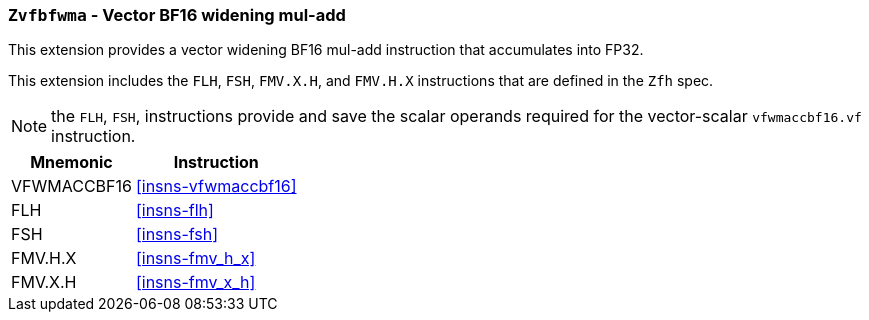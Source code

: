 [[zvfbfwma,Zvfbfwma]]
=== `Zvfbfwma` - Vector BF16 widening mul-add

This extension provides
a vector widening BF16 mul-add instruction that accumulates into FP32. 

This extension includes the `FLH`, `FSH`, `FMV.X.H`, and `FMV.H.X` instructions
that are defined in the `Zfh` spec.

[NOTE]
====
the `FLH`, `FSH`, instructions provide and save the scalar 
operands required for the vector-scalar `vfwmaccbf16.vf` instruction.
====

[%autowidth]
[%header,cols="2,4"]
|===
|Mnemonic
|Instruction

|VFWMACCBF16 | <<insns-vfwmaccbf16>>
|FLH            | <<insns-flh>>
|FSH            | <<insns-fsh>>
|FMV.H.X        | <<insns-fmv_h_x>>
|FMV.X.H        | <<insns-fmv_x_h>>
|===


